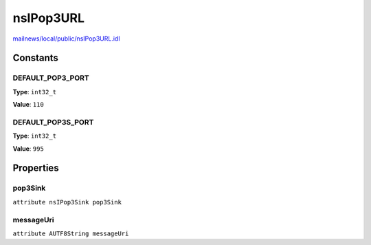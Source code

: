 ==========
nsIPop3URL
==========

`mailnews/local/public/nsIPop3URL.idl <https://hg.mozilla.org/comm-central/file/tip/mailnews/local/public/nsIPop3URL.idl>`_


Constants
=========

DEFAULT_POP3_PORT
-----------------

**Type**: ``int32_t``

**Value**: ``110``


DEFAULT_POP3S_PORT
------------------

**Type**: ``int32_t``

**Value**: ``995``


Properties
==========

pop3Sink
--------

``attribute nsIPop3Sink pop3Sink``

messageUri
----------

``attribute AUTF8String messageUri``
